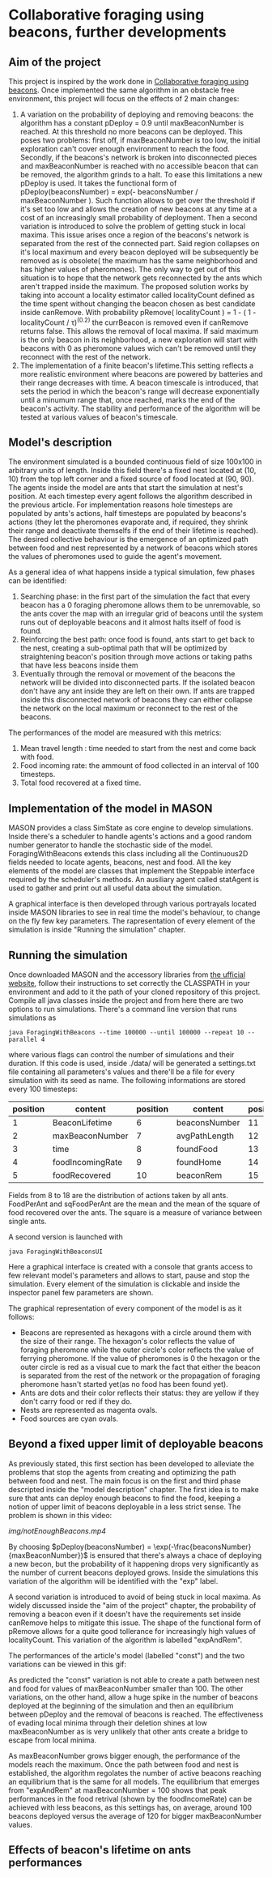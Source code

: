 * Collaborative foraging using beacons, further developments

** Aim of the project
This project is inspired by the work done in [[http://cs.gmu.edu/~sean/papers/aamas10-beacons.pdf][Collaborative foraging using beacons]]. 
Once implemented the same algorithm in an obstacle free environment, this project will focus on the effects of 2 main changes:


1) A variation on the probability of deploying and removing beacons:
 the algorithm has a constant pDeploy = 0.9 until maxBeaconNumber is reached. At this threshold no more beacons can be deployed. 
 This poses two problems: first off, if maxBeaconNumber is too low, the initial exploration can't cover enough environment to reach the food. Secondly,
 if the beacons's network is broken into disconnected pieces and maxBeaconNumber is reached with no accessible beacon that can be removed, the algorithm grinds to a halt.
 To ease this limitations a new pDeploy is used. It takes the functional form of  pDeploy(beaconsNumber) = exp(- beaconsNumber / maxBeaconNumber ).
 Such function allows to get over the threshold if it's set too low and allows the creation of new beacons at any time at a cost of an increasingly small probability
 of deployment. Then a second variation is introduced to solve the problem of getting stuck in local maxima. This issue arises once a region of the beacons's network is separated from 
 the rest of the connected part. Said region collapses on  it's local maximum and every beacon deployed will be subsequently be removed as is obsolete( the maximum has the same
 neighborhood and has higher values of pheromones). The only way to get out of this situation is to hope that the network gets reconnected by the ants which aren't trapped
 inside the maximum. The proposed solution works by taking into account a locality estimator called localityCount defined as the time spent without changing the beacon chosen
 as best candidate inside canRemove. With probability  pRemove( localityCount ) = 1 - ( 1 - localityCount / \tau)^(0.2) the currBeacon is removed even
 if canRemove returns false. This allows the removal of local maxima. If said maximum is the only beacon in its neighborhood, a new exploration will start with beacons with 0
 as pheromone values wich can't be removed until they reconnect with the rest of the network.
2) The implementation of a finite beacon's lifetime.This setting reflects a more realistic environment where beacons are powered by batteries and their range decreases with time. A beacon timescale is introduced, that sets the period in which the beacon's range will decrease exponentially until
 a minumum range that, once reached, marks the end of the beacon's activity. The stability and performance of the algorithm will be tested at various values of beacon's timescale.


** Model's description
  The environment simulated is a bounded continuous field of size 100x100 in arbitrary units of length.
  Inside this field there's a fixed nest located at (10, 10) from the top left corner and 
  a fixed source of food located at (90, 90). The agents inside the model are ants that start the simulation at nest's position.
  At each timestep every agent follows the algorithm described in the previous article. For implementation reasons hole timesteps 
  are populated by ants's actions, half timesteps are populated by beacons's actions (they let the pheromones evaporate and, 
  if required, they shrink their range and deactivate themselfs if the end of their lifetime is reached).
  The desired collective behaviour is the emergence of an optimized path between food and nest 
  represented by a network of beacons which stores the values of pheromones used to guide the agent's movement.

As a general idea of what happens inside a typical simulation, few phases can be identified:


1) Searching phase: in the first part of the simulation the fact that every beacon has a 0 foraging pheromone allows them to be unremovable, so the ants cover the map with an irregular grid of beacons until the system runs out of deployable beacons and it almost halts itself of food is found.
2) Reinforcing the best path: once food is found, ants start to get back to the nest, creating a sub-optimal path that will be optimized by straightening beacon's position through move actions or taking paths that have less beacons inside them
3) Eventually through the removal or movement of the beacons the network will be divided into disconnected parts. If the isolated beacon don't have any ant inside they are left on their own. If ants are trapped inside this disconnected network of beacons they can either  collapse the network on the local maximum or reconnect to the rest of the beacons.


The performances of the model are measured with this metrics:
1) Mean travel length : time needed to start from the nest and come back with food.
2) Food incoming rate: the ammount of food collected in an interval of 100 timesteps.
3) Total food recovered at a fixed time.
   
   
** Implementation of the model in MASON
  MASON provides a class SimState as core engine to develop simulations. Inside there's a scheduler 
  to handle agents's actions and a good random number generator to handle the stochastic side of the model.
  ForagingWithBeacons extends this class including all the Continuous2D fields needed to locate agents, beacons, 
  nest and food. All the key elements of the model are classes that implement the Steppable interface required by 
  the scheduler's methods. An ausiliary agent called statAgent is used to gather and print out all useful data about the simulation.


  A graphical interface is then developed through various portrayals located inside MASON libraries to see in real time the 
  model's behaviour, to change on the fly few key parameters. The rapresentation of every element of the simulation is inside "Running the simulation" chapter.
  
  
** Running the simulation
Once downloaded MASON and the accessory libraries from [[https://cs.gmu.edu/%7Eeclab/projects/mason/#Download][the ufficial website]], follow their instructions to set correctly the CLASSPATH in your environment and add to it the path of your cloned repository of this project.
Compile all java classes inside the project and from here there are two options to run simulations.
There's a command line version that runs simulations as
#+BEGIN_SRC shell
java ForagingWithBeacons --time 100000 --until 100000 --repeat 10 --parallel 4
#+END_SRC
where various flags can control the number of simulations and their duration. If this code is used,
 inside ./data/ will be generated a settings.txt file containing all parameters's values and there'll 
be a file for every simulation with its seed as name. The following informations are stored every 100 timesteps:
| position | content          | position | content       | position | content          | position | content      |
|----------+------------------+----------+---------------+----------+------------------+----------+--------------|
|        1 | BeaconLifetime   |        6 | beaconsNumber |       11 | exploration      |       16 | wanderPh     |
|        2 | maxBeaconNumber  |        7 | avgPathLength |       12 | startExploration |       17 | randomMove   |
|        3 | time             |        8 | foundFood     |       13 | beaconMov        |       18 | foodPerAnt   |
|        4 | foodIncomingRate |        9 | foundHome     |       14 | followPh         |       19 | sqFoodPerAnt |
|        5 | foodRecovered    |       10 | beaconRem     |       15 | beaconDep        |       20 | seed         |
Fields from 8 to 18 are the distribution of actions taken by all ants.
FoodPerAnt and sqFoodPerAnt are the mean and the mean of the square of food recovered over the ants. The square is a measure of variance between single ants. 


A second version is launched with
#+BEGIN_SRC shell
java ForagingWithBeaconsUI
#+END_SRC
Here a graphical interface is created with a console that grants access to few relevant model's parameters and allows to start, pause and stop the simulation.
Every element of the simulation is clickable and inside the inspector panel few parameters are shown.


The graphical representation of every component of the model is as it follows:
- Beacons are represented as hexagons with a circle around them with the size of their range. The hexagon's color reflects the value of foraging pheromone while the outer circle's color reflects the value of ferrying pheromone. If the value of pheromones is 0 the hexagon or the outer circle is red as a visual cue to mark the fact that either the beacon is separated from the rest of the network or the propagation of foraging pheromone hasn't started yet(as no food has been found yet).
- Ants are dots and their color reflects their status: they are yellow if they  don't carry food or red if they do. 
- Nests are represented as magenta ovals.
- Food sources are cyan ovals.
  
  
** Beyond a fixed upper limit of deployable beacons
As previously stated, this first section has been developed to alleviate the problems that stop the agents from creating
 and optimizing the path between food and nest. The main focus is on the first and third phase descripted inside the "model description" chapter.
The first idea is to make sure that ants can deploy enough beacons to find the food, keeping a notion of upper limit of beacons 
deployable in a less strict sense.
The problem is shown in this video:

[[img/notEnoughBeacons.mp4]]


 By choosing $pDeploy(beaconsNumber) = \exp(-\frac{beaconsNumber}{maxBeaconNumber})$ is ensured that there's always a 
chace of deploying a new becon, but the probability of it happening drops very significantly as the number of current beacons deployed grows. Inside 
the simulations this variation of the algorithm will be identified with the "exp" label.


A second variation is introduced to avoid of being stuck in local maxima. As widely discussed inside the "aim of the project" chapter, the probability of removing
a beacon even if it doesn't have the requirements set inside canRemove helps to mitigate this issue. The shape of the functional form of pRemove allows for a quite
good tollerance for increasingly high values of localityCount. This variation of the algorithm is labelled "expAndRem".



The performances of the article's model (labelled "const") and the two variations can be viewed in this gif: 
[[./img/diffMaxBeacon.gif]]


As predicted the "const" variation is not able to create a path between nest and food for values of maxBeaconNumber smaller than 100.
The other variations, on the other hand, allow a huge spike in the number of beacons deployed at the beginning of the simulation and then an equilibrium 
between pDeploy and the removal of beacons is reached. The effectiveness of evading local minima through their deletion shines at low maxBeaconNumber as is 
very unlikely that other ants create a bridge to escape from local minima.


As maxBeaconNumber grows bigger enough, the performance of the models reach the maximum. Once the path between food and nest is established, the algorithm regolates
the number of active beacons reaching an equilibrium that is the same for all models. The equilibrium that emerges from "expAndRem" at maxBeaconNumber = 100 shows
that peak performances in the food retrival (shown by the foodIncomeRate) can be achieved with less beacons, as this settings has, on average, around 100 beacons deployed
versus the average of 120 for bigger maxBeaconNumber values.
  


** Effects of beacon's lifetime on ants performances
